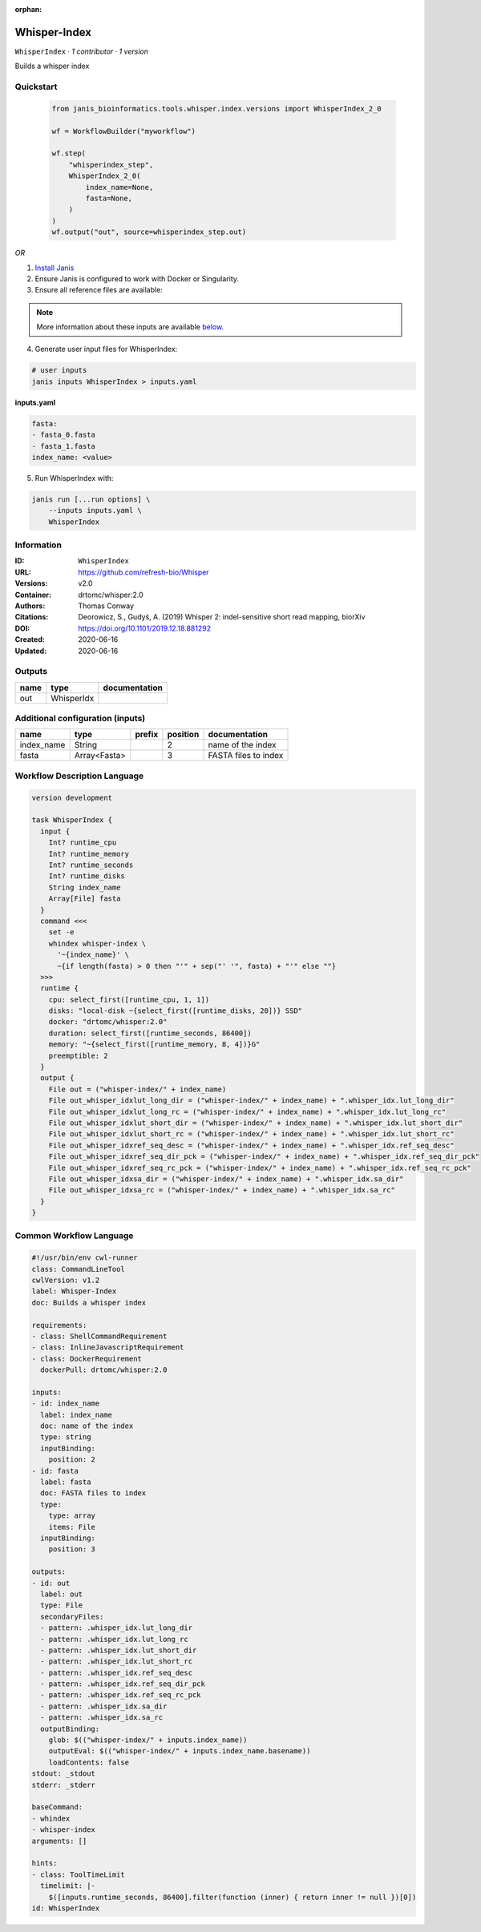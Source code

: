 :orphan:

Whisper-Index
============================

``WhisperIndex`` · *1 contributor · 1 version*

Builds a whisper index


Quickstart
-----------

    .. code-block:: python

       from janis_bioinformatics.tools.whisper.index.versions import WhisperIndex_2_0

       wf = WorkflowBuilder("myworkflow")

       wf.step(
           "whisperindex_step",
           WhisperIndex_2_0(
               index_name=None,
               fasta=None,
           )
       )
       wf.output("out", source=whisperindex_step.out)
    

*OR*

1. `Install Janis </tutorials/tutorial0.html>`_

2. Ensure Janis is configured to work with Docker or Singularity.

3. Ensure all reference files are available:

.. note:: 

   More information about these inputs are available `below <#additional-configuration-inputs>`_.



4. Generate user input files for WhisperIndex:

.. code-block:: bash

   # user inputs
   janis inputs WhisperIndex > inputs.yaml



**inputs.yaml**

.. code-block:: yaml

       fasta:
       - fasta_0.fasta
       - fasta_1.fasta
       index_name: <value>




5. Run WhisperIndex with:

.. code-block:: bash

   janis run [...run options] \
       --inputs inputs.yaml \
       WhisperIndex





Information
------------

:ID: ``WhisperIndex``
:URL: `https://github.com/refresh-bio/Whisper <https://github.com/refresh-bio/Whisper>`_
:Versions: v2.0
:Container: drtomc/whisper:2.0
:Authors: Thomas Conway
:Citations: Deorowicz, S., Gudyś, A. (2019) Whisper 2: indel-sensitive short read mapping, biorXiv
:DOI: https://doi.org/10.1101/2019.12.18.881292
:Created: 2020-06-16
:Updated: 2020-06-16


Outputs
-----------

======  ==========  ===============
name    type        documentation
======  ==========  ===============
out     WhisperIdx
======  ==========  ===============


Additional configuration (inputs)
---------------------------------

==========  ============  ========  ==========  ====================
name        type          prefix      position  documentation
==========  ============  ========  ==========  ====================
index_name  String                           2  name of the index
fasta       Array<Fasta>                     3  FASTA files to index
==========  ============  ========  ==========  ====================

Workflow Description Language
------------------------------

.. code-block:: text

   version development

   task WhisperIndex {
     input {
       Int? runtime_cpu
       Int? runtime_memory
       Int? runtime_seconds
       Int? runtime_disks
       String index_name
       Array[File] fasta
     }
     command <<<
       set -e
       whindex whisper-index \
         '~{index_name}' \
         ~{if length(fasta) > 0 then "'" + sep("' '", fasta) + "'" else ""}
     >>>
     runtime {
       cpu: select_first([runtime_cpu, 1, 1])
       disks: "local-disk ~{select_first([runtime_disks, 20])} SSD"
       docker: "drtomc/whisper:2.0"
       duration: select_first([runtime_seconds, 86400])
       memory: "~{select_first([runtime_memory, 8, 4])}G"
       preemptible: 2
     }
     output {
       File out = ("whisper-index/" + index_name)
       File out_whisper_idxlut_long_dir = ("whisper-index/" + index_name) + ".whisper_idx.lut_long_dir"
       File out_whisper_idxlut_long_rc = ("whisper-index/" + index_name) + ".whisper_idx.lut_long_rc"
       File out_whisper_idxlut_short_dir = ("whisper-index/" + index_name) + ".whisper_idx.lut_short_dir"
       File out_whisper_idxlut_short_rc = ("whisper-index/" + index_name) + ".whisper_idx.lut_short_rc"
       File out_whisper_idxref_seq_desc = ("whisper-index/" + index_name) + ".whisper_idx.ref_seq_desc"
       File out_whisper_idxref_seq_dir_pck = ("whisper-index/" + index_name) + ".whisper_idx.ref_seq_dir_pck"
       File out_whisper_idxref_seq_rc_pck = ("whisper-index/" + index_name) + ".whisper_idx.ref_seq_rc_pck"
       File out_whisper_idxsa_dir = ("whisper-index/" + index_name) + ".whisper_idx.sa_dir"
       File out_whisper_idxsa_rc = ("whisper-index/" + index_name) + ".whisper_idx.sa_rc"
     }
   }

Common Workflow Language
-------------------------

.. code-block:: text

   #!/usr/bin/env cwl-runner
   class: CommandLineTool
   cwlVersion: v1.2
   label: Whisper-Index
   doc: Builds a whisper index

   requirements:
   - class: ShellCommandRequirement
   - class: InlineJavascriptRequirement
   - class: DockerRequirement
     dockerPull: drtomc/whisper:2.0

   inputs:
   - id: index_name
     label: index_name
     doc: name of the index
     type: string
     inputBinding:
       position: 2
   - id: fasta
     label: fasta
     doc: FASTA files to index
     type:
       type: array
       items: File
     inputBinding:
       position: 3

   outputs:
   - id: out
     label: out
     type: File
     secondaryFiles:
     - pattern: .whisper_idx.lut_long_dir
     - pattern: .whisper_idx.lut_long_rc
     - pattern: .whisper_idx.lut_short_dir
     - pattern: .whisper_idx.lut_short_rc
     - pattern: .whisper_idx.ref_seq_desc
     - pattern: .whisper_idx.ref_seq_dir_pck
     - pattern: .whisper_idx.ref_seq_rc_pck
     - pattern: .whisper_idx.sa_dir
     - pattern: .whisper_idx.sa_rc
     outputBinding:
       glob: $(("whisper-index/" + inputs.index_name))
       outputEval: $(("whisper-index/" + inputs.index_name.basename))
       loadContents: false
   stdout: _stdout
   stderr: _stderr

   baseCommand:
   - whindex
   - whisper-index
   arguments: []

   hints:
   - class: ToolTimeLimit
     timelimit: |-
       $([inputs.runtime_seconds, 86400].filter(function (inner) { return inner != null })[0])
   id: WhisperIndex



